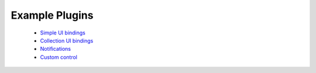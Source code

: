 .. _dev-examples:

Example Plugins
***************

  * `Simple UI bindings </_static/dev/test_bindings.tar.gz>`_
  * `Collection UI bindings </_static/dev/test_bindings_collections.tar.gz>`_
  * `Notifications </_static/dev/test_notifications.tar.gz>`_
  * `Custom control </_static/dev/test_controls.tar.gz>`_
